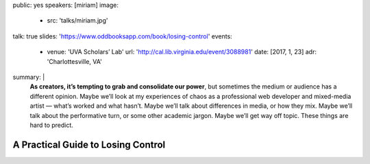 public: yes
speakers: [miriam]
image:
  - src: 'talks/miriam.jpg'
talk: true
slides: 'https://www.oddbooksapp.com/book/losing-control'
events:
  - venue: 'UVA Scholars’ Lab'
    url: 'http://cal.lib.virginia.edu/event/3088981'
    date: [2017, 1, 23]
    adr: 'Charlottesville, VA'
summary: |
  **As creators, it’s tempting to grab and consolidate our power**,
  but sometimes the medium or audience has a different opinion.
  Maybe we’ll look at my experiences of chaos
  as a professional web developer and mixed-media artist —
  what’s worked and what hasn’t.
  Maybe we’ll talk about differences in media, or how they mix.
  Maybe we’ll talk about the performative turn,
  or some other academic jargon.
  Maybe we’ll get way off topic.
  These things are hard to predict.


A Practical Guide to Losing Control
===================================
